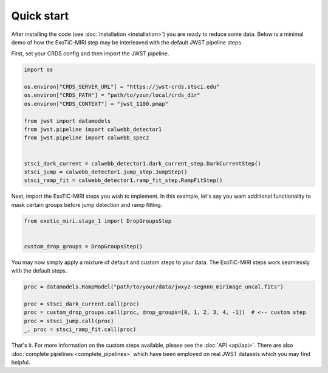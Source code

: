 Quick start
===========

After installing the code (see :doc:`installation <installation>`) you
are ready to reduce some data. Below is a minimal demo of how the ExoTiC-MIRI
step may be interleaved with the default JWST pipeline steps.

First, set your CRDS config and then import the JWST pipeline.

.. code-block:: python

    import os

    os.environ["CRDS_SERVER_URL"] = "https://jwst-crds.stsci.edu"
    os.environ["CRDS_PATH"] = "path/to/your/local/crds_dir"
    os.environ["CRDS_CONTEXT"] = "jwst_1100.pmap"

    from jwst import datamodels
    from jwst.pipeline import calwebb_detector1
    from jwst.pipeline import calwebb_spec2


    stsci_dark_current = calwebb_detector1.dark_current_step.DarkCurrentStep()
    stsci_jump = calwebb_detector1.jump_step.JumpStep()
    stsci_ramp_fit = calwebb_detector1.ramp_fit_step.RampFitStep()

Next, import the ExoTiC-MIRI steps you wish to implement. In this example, let's
say you want additional functionality to mask certain groups before jump detection
and ramp fitting.

.. code-block:: python

    from exotic_miri.stage_1 import DropGroupsStep


    custom_drop_groups = DropGroupsStep()

You may now simply apply a mixture of default and custom steps to your data.
The ExoTiC-MIRI steps work seamlessly with the default steps.

.. code-block:: python

    proc = datamodels.RampModel("path/to/your/data/jwxyz-segnnn_mirimage_uncal.fits")

    proc = stsci_dark_current.call(proc)
    proc = custom_drop_groups.call(proc, drop_groups=[0, 1, 2, 3, 4, -1])  # <-- custom step
    proc = stsci_jump.call(proc)
    _, proc = stsci_ramp_fit.call(proc)

That's it. For more information on the custom steps available, please see the
:doc:`API <api/api>`. There are also :doc:`complete pipelines <complete_pipelines>`
which have been employed on real JWST datasets which you may find helpful.
